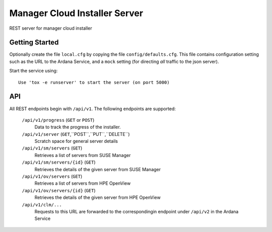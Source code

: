 ..
 (c) Copyright 2017 SUSE LLC

==============================
Manager Cloud Installer Server
==============================

REST server for manager cloud installer

---------------
Getting Started
---------------

Optionally create the file ``local.cfg`` by copying the file
``config/defaults.cfg``.  This file contains configuration setting such as the
URL to the Ardana Service, and a ``mock`` setting (for directing *all* traffic
to the json server).

Start the service using::

   Use 'tox -e runserver' to start the server (on port 5000)

---
API
---

All REST endpoints begin with ``/api/v1``.  The following endpoints are
supported:

  ``/api/v1/progress`` (``GET`` or ``POST``)
       Data to track the progress of the installer.

  ``/api/v1/server`` (``GET``,``POST``,``PUT``,``DELETE``)
       Scratch space for general server details

  ``/api/v1/sm/servers`` (``GET``)
       Retrieves a list of servers from SUSE Manager

  ``/api/v1/sm/servers/{id}`` (``GET``)
       Retrieves the details of the given server from SUSE Manager

  ``/api/v1/ov/servers`` (``GET``)
       Retrieves a list of servers from HPE OpenView

  ``/api/v1/ov/servers/{id}`` (``GET``)
       Retrieves the details of the given server from HPE OpenView

  ``/api/v1/clm/...``
       Requests to this URL are forwarded to the correspondingin 
       endpoint under ``/api/v2`` in the Ardana Service
